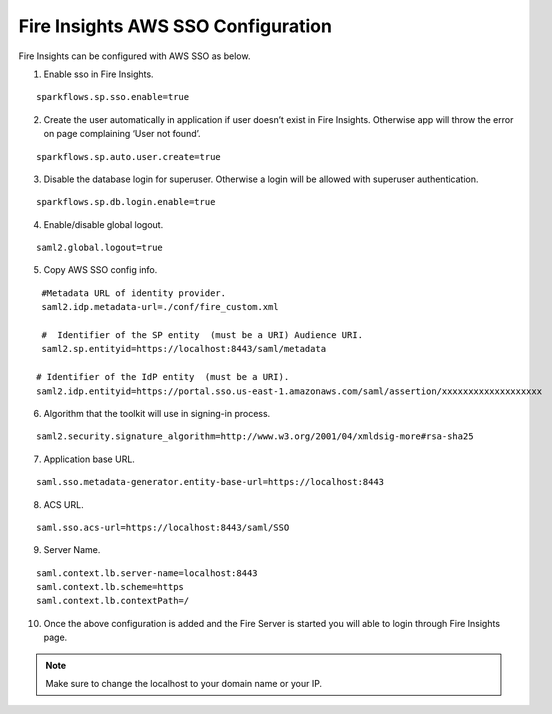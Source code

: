 Fire Insights AWS SSO Configuration
====================

Fire Insights can be configured with AWS SSO as below.

1. Enable sso in Fire Insights.

::

    sparkflows.sp.sso.enable=true 
    
2. Create the user automatically in application if user doesn’t exist in Fire Insights. Otherwise app will throw the error on page complaining ‘User not found’. 

::

    sparkflows.sp.auto.user.create=true 
    
3. Disable the database login for superuser. Otherwise a login will be allowed with superuser authentication.

::

    sparkflows.sp.db.login.enable=true

4. Enable/disable global logout.

::

    saml2.global.logout=true
    
5. Copy AWS SSO config info.

::

    #Metadata URL of identity provider.
    saml2.idp.metadata-url=./conf/fire_custom.xml

    #  Identifier of the SP entity  (must be a URI) Audience URI.
    saml2.sp.entityid=https://localhost:8443/saml/metadata

   # Identifier of the IdP entity  (must be a URI).
   saml2.idp.entityid=https://portal.sso.us-east-1.amazonaws.com/saml/assertion/xxxxxxxxxxxxxxxxxxx

6. Algorithm that the toolkit will use in signing-in process.

::

    saml2.security.signature_algorithm=http://www.w3.org/2001/04/xmldsig-more#rsa-sha25    

7. Application base URL.

::

  saml.sso.metadata-generator.entity-base-url=https://localhost:8443
  
8. ACS URL.

::

    saml.sso.acs-url=https://localhost:8443/saml/SSO  
  
9. Server Name.

::

  saml.context.lb.server-name=localhost:8443
  saml.context.lb.scheme=https
  saml.context.lb.contextPath=/  
  
10. Once the above configuration is added and the Fire Server is started you will able to login through Fire Insights page.

.. figure:: ../../../_assets/configuration/aws-sso/login.PNG
   :alt: aws sso
   :width: 60%
  
.. note::  Make sure to change the localhost to your domain name or your IP.
